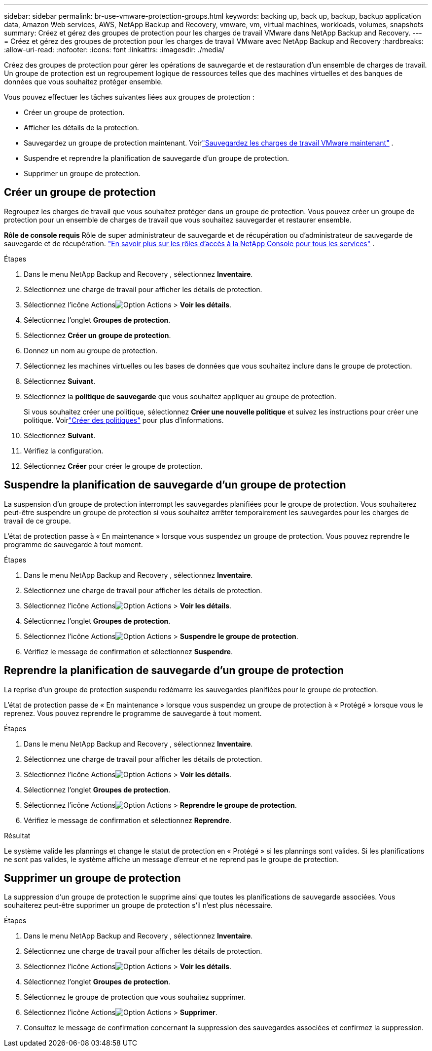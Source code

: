 ---
sidebar: sidebar 
permalink: br-use-vmware-protection-groups.html 
keywords: backing up, back up, backup, backup application data, Amazon Web services, AWS, NetApp Backup and Recovery, vmware, vm, virtual machines, workloads, volumes, snapshots 
summary: Créez et gérez des groupes de protection pour les charges de travail VMware dans NetApp Backup and Recovery. 
---
= Créez et gérez des groupes de protection pour les charges de travail VMware avec NetApp Backup and Recovery
:hardbreaks:
:allow-uri-read: 
:nofooter: 
:icons: font
:linkattrs: 
:imagesdir: ./media/


[role="lead"]
Créez des groupes de protection pour gérer les opérations de sauvegarde et de restauration d’un ensemble de charges de travail. Un groupe de protection est un regroupement logique de ressources telles que des machines virtuelles et des banques de données que vous souhaitez protéger ensemble.

Vous pouvez effectuer les tâches suivantes liées aux groupes de protection :

* Créer un groupe de protection.
* Afficher les détails de la protection.
* Sauvegardez un groupe de protection maintenant. Voirlink:br-use-vmware-backup.html["Sauvegardez les charges de travail VMware maintenant"] .
* Suspendre et reprendre la planification de sauvegarde d'un groupe de protection.
* Supprimer un groupe de protection.




== Créer un groupe de protection

Regroupez les charges de travail que vous souhaitez protéger dans un groupe de protection. Vous pouvez créer un groupe de protection pour un ensemble de charges de travail que vous souhaitez sauvegarder et restaurer ensemble.

*Rôle de console requis* Rôle de super administrateur de sauvegarde et de récupération ou d'administrateur de sauvegarde de sauvegarde et de récupération. https://docs.netapp.com/us-en/console-setup-admin/reference-iam-predefined-roles.html["En savoir plus sur les rôles d'accès à la NetApp Console pour tous les services"^] .

.Étapes
. Dans le menu NetApp Backup and Recovery , sélectionnez *Inventaire*.
. Sélectionnez une charge de travail pour afficher les détails de protection.
. Sélectionnez l'icône Actionsimage:../media/icon-action.png["Option Actions"] > *Voir les détails*.
. Sélectionnez l'onglet *Groupes de protection*.
. Sélectionnez *Créer un groupe de protection*.
. Donnez un nom au groupe de protection.
. Sélectionnez les machines virtuelles ou les bases de données que vous souhaitez inclure dans le groupe de protection.
. Sélectionnez *Suivant*.
. Sélectionnez la *politique de sauvegarde* que vous souhaitez appliquer au groupe de protection.
+
Si vous souhaitez créer une politique, sélectionnez *Créer une nouvelle politique* et suivez les instructions pour créer une politique.  Voirlink:br-use-policies-create.html["Créer des politiques"] pour plus d'informations.

. Sélectionnez *Suivant*.
. Vérifiez la configuration.
. Sélectionnez *Créer* pour créer le groupe de protection.




== Suspendre la planification de sauvegarde d'un groupe de protection

La suspension d’un groupe de protection interrompt les sauvegardes planifiées pour le groupe de protection. Vous souhaiterez peut-être suspendre un groupe de protection si vous souhaitez arrêter temporairement les sauvegardes pour les charges de travail de ce groupe.

L'état de protection passe à « En maintenance » lorsque vous suspendez un groupe de protection. Vous pouvez reprendre le programme de sauvegarde à tout moment.

.Étapes
. Dans le menu NetApp Backup and Recovery , sélectionnez *Inventaire*.
. Sélectionnez une charge de travail pour afficher les détails de protection.
. Sélectionnez l'icône Actionsimage:../media/icon-action.png["Option Actions"] > *Voir les détails*.
. Sélectionnez l'onglet *Groupes de protection*.
. Sélectionnez l'icône Actionsimage:../media/icon-action.png["Option Actions"] > *Suspendre le groupe de protection*.
. Vérifiez le message de confirmation et sélectionnez *Suspendre*.




== Reprendre la planification de sauvegarde d'un groupe de protection

La reprise d’un groupe de protection suspendu redémarre les sauvegardes planifiées pour le groupe de protection.

L'état de protection passe de « En maintenance » lorsque vous suspendez un groupe de protection à « Protégé » lorsque vous le reprenez. Vous pouvez reprendre le programme de sauvegarde à tout moment.

.Étapes
. Dans le menu NetApp Backup and Recovery , sélectionnez *Inventaire*.
. Sélectionnez une charge de travail pour afficher les détails de protection.
. Sélectionnez l'icône Actionsimage:../media/icon-action.png["Option Actions"] > *Voir les détails*.
. Sélectionnez l'onglet *Groupes de protection*.
. Sélectionnez l'icône Actionsimage:../media/icon-action.png["Option Actions"] > *Reprendre le groupe de protection*.
. Vérifiez le message de confirmation et sélectionnez *Reprendre*.


.Résultat
Le système valide les plannings et change le statut de protection en « Protégé » si les plannings sont valides. Si les planifications ne sont pas valides, le système affiche un message d'erreur et ne reprend pas le groupe de protection.



== Supprimer un groupe de protection

La suppression d’un groupe de protection le supprime ainsi que toutes les planifications de sauvegarde associées. Vous souhaiterez peut-être supprimer un groupe de protection s’il n’est plus nécessaire.

.Étapes
. Dans le menu NetApp Backup and Recovery , sélectionnez *Inventaire*.
. Sélectionnez une charge de travail pour afficher les détails de protection.
. Sélectionnez l'icône Actionsimage:../media/icon-action.png["Option Actions"] > *Voir les détails*.
. Sélectionnez l'onglet *Groupes de protection*.
. Sélectionnez le groupe de protection que vous souhaitez supprimer.
. Sélectionnez l'icône Actionsimage:../media/icon-action.png["Option Actions"] > *Supprimer*.
. Consultez le message de confirmation concernant la suppression des sauvegardes associées et confirmez la suppression.

